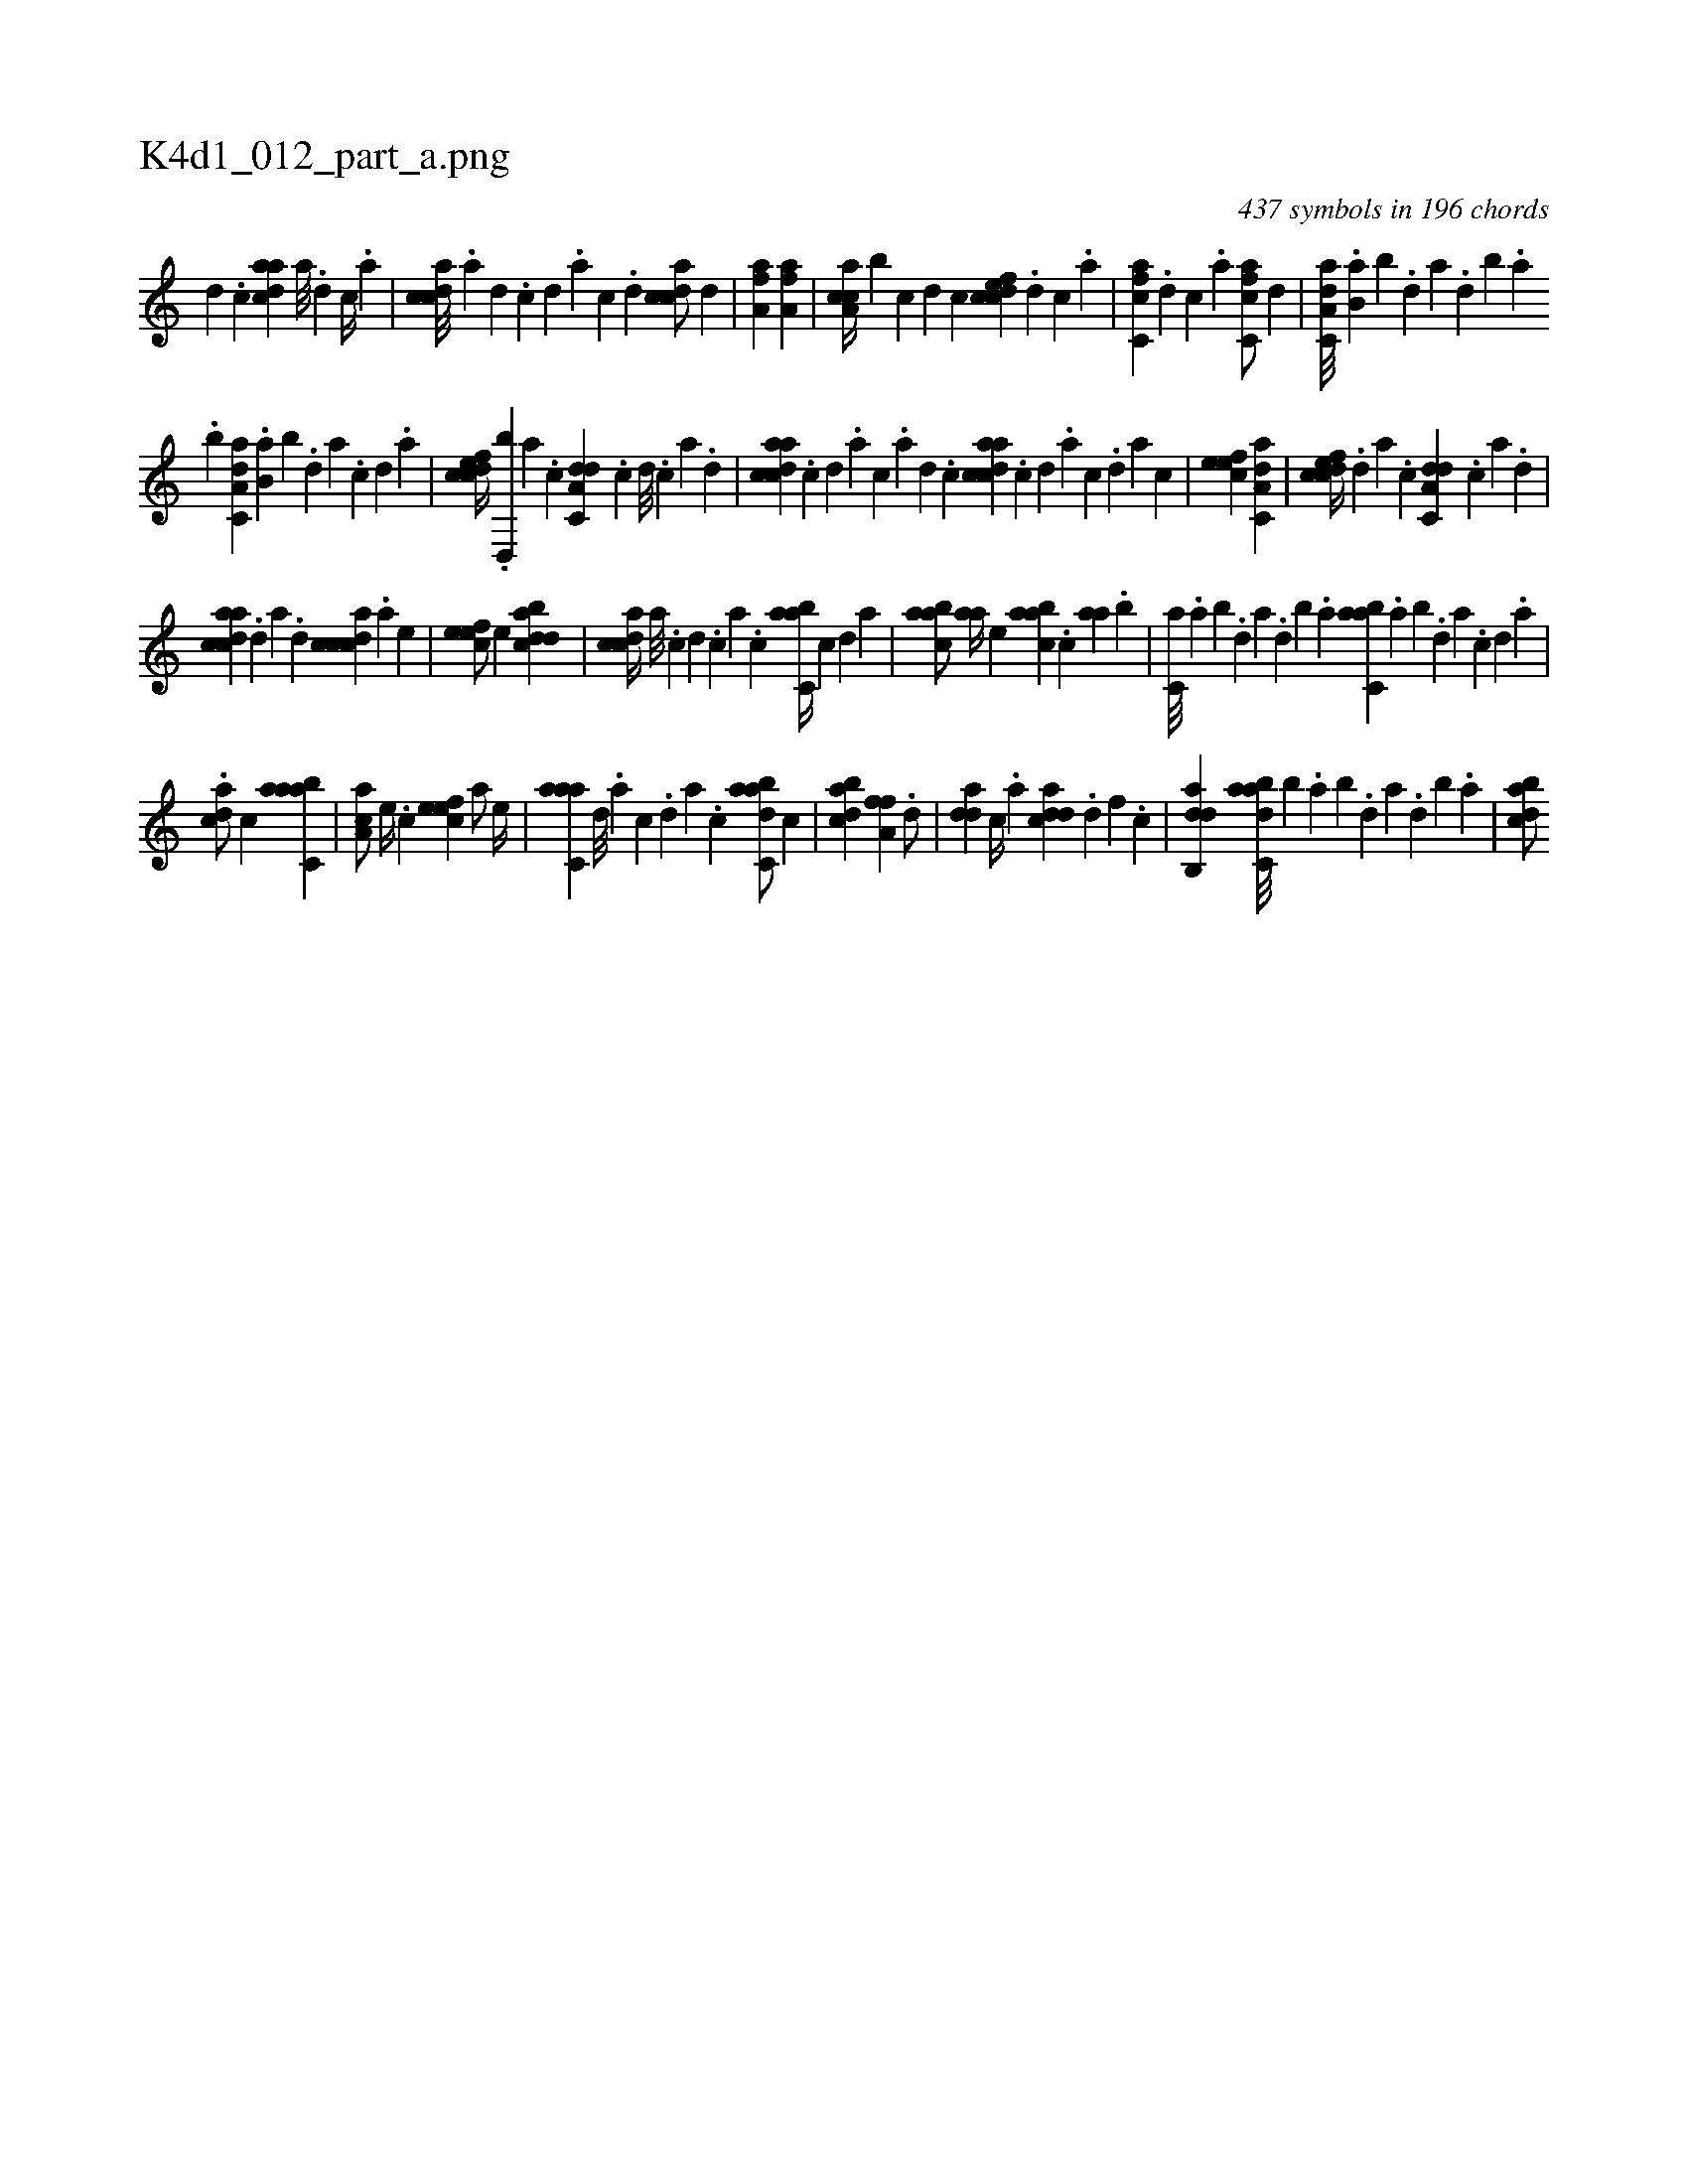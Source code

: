X:1
%
%%titleleft true
%%tabaddflags 0
%%tabrhstyle grid
%
T:K4d1_012_part_a.png
C:437 symbols in 196 chords
L:1/4
K:italiantab
%
[,d] .[,c] [,daac] [,a///] .[,d] [,c//] .[,a] |\
	[,cdca///] .[,a] [,,d] .[,,c] [,,d] .[,a] [,c] .[,d] [,cdca/] [,,,,,d] |\
	[ha,fha1] [ha,fha] |\
	[ca,ac//] [,,,,b] [,c] [,d] [,c] [cdfec] .[,d] [,c] .[,a] |\
	[fc,ca] .[,d] [,c] .[,a] [fc,ca/] [,,,,,d] |\
	[da,c,a///] .[b,a] [,,b] .[,,d] [,a] .[,,d] [,,b] .[,,a] 
%
.[,,,,b] [da,c,a] .[b,a] [,,b] .[,,d] [,a] .[,c] [,d] .[a] |\
	[cdfec//] .[,d,,b] [a] .[c] [da,c,d] .[c] [d///] .[c] [a] .[,d] |\
	[acdca] .[,,c] [,,d] .[,a] [,c] .[,a] [,,d] .[,,c] [acdca] .[,,c] [,,d] .[,a] [,c] .[,d] [a] [,c] |\
	[,efec1] [da,c,a] |\
	[cdfec//] .[,d] [a] .[c] [da,c,d] .[c] [a] .[,d] |
%
[acdca] .[,d] [a] .[d] [ccdca] .[a] [,e] |\
	[,efec/] [,,,e] [,dbacd1] |\
	[,cdca//] [,a///] .[,c] [,d] .[,c] [,a] .[,c] [,abc,a//] [,,,,,c] [,,,,,d] [,,,,a] |\
	[,aabc/] [,aa//] [,,,,e] [,aabc] .[,,,c] [,aa] .[,,,b] |\
	[,,,c,a///] .[,,a] [,,b] .[,,d] [,a] .[,,d] [,,b] .[,,a] [,abc,a] .[,,a] [,,b] .[,,d] [,a] .[,c] [,d] .[,a] |
%
.[,,dca/] [,,,c] [aabc,a1] |\
	[,aa,c/] [,e//] .[,c] [,efec] [a/] [,e//] |\
	[aahc,a] [,,d///] .[,a] [,c] .[,d] [a] .[c] [dabc,a/] [,,,c] |\
	[dabc] [h//] [,,,h] [ha,fh] .[f] .[d/] |\
	[,dda] [c//] .[a] [cdda] .[d] [f] .[c] |\
	[dab,,d1] [dabc,a///] [,,,b] .[,,a] [,,b] .[,,d] [,a] .[,,d] [,,b] .[,,a] |\
	[dabc/] [h//] [,,,h] 
% number of items: 437


